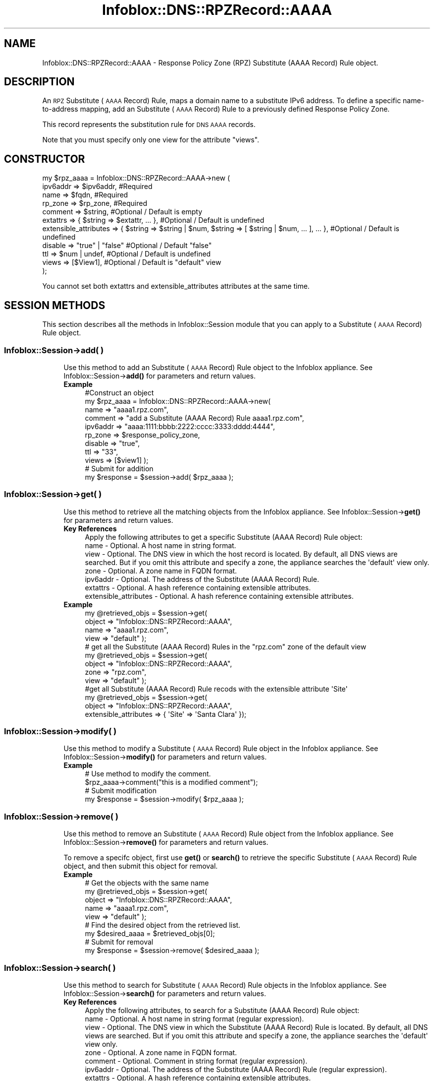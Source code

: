 .\" Automatically generated by Pod::Man 4.14 (Pod::Simple 3.40)
.\"
.\" Standard preamble:
.\" ========================================================================
.de Sp \" Vertical space (when we can't use .PP)
.if t .sp .5v
.if n .sp
..
.de Vb \" Begin verbatim text
.ft CW
.nf
.ne \\$1
..
.de Ve \" End verbatim text
.ft R
.fi
..
.\" Set up some character translations and predefined strings.  \*(-- will
.\" give an unbreakable dash, \*(PI will give pi, \*(L" will give a left
.\" double quote, and \*(R" will give a right double quote.  \*(C+ will
.\" give a nicer C++.  Capital omega is used to do unbreakable dashes and
.\" therefore won't be available.  \*(C` and \*(C' expand to `' in nroff,
.\" nothing in troff, for use with C<>.
.tr \(*W-
.ds C+ C\v'-.1v'\h'-1p'\s-2+\h'-1p'+\s0\v'.1v'\h'-1p'
.ie n \{\
.    ds -- \(*W-
.    ds PI pi
.    if (\n(.H=4u)&(1m=24u) .ds -- \(*W\h'-12u'\(*W\h'-12u'-\" diablo 10 pitch
.    if (\n(.H=4u)&(1m=20u) .ds -- \(*W\h'-12u'\(*W\h'-8u'-\"  diablo 12 pitch
.    ds L" ""
.    ds R" ""
.    ds C` ""
.    ds C' ""
'br\}
.el\{\
.    ds -- \|\(em\|
.    ds PI \(*p
.    ds L" ``
.    ds R" ''
.    ds C`
.    ds C'
'br\}
.\"
.\" Escape single quotes in literal strings from groff's Unicode transform.
.ie \n(.g .ds Aq \(aq
.el       .ds Aq '
.\"
.\" If the F register is >0, we'll generate index entries on stderr for
.\" titles (.TH), headers (.SH), subsections (.SS), items (.Ip), and index
.\" entries marked with X<> in POD.  Of course, you'll have to process the
.\" output yourself in some meaningful fashion.
.\"
.\" Avoid warning from groff about undefined register 'F'.
.de IX
..
.nr rF 0
.if \n(.g .if rF .nr rF 1
.if (\n(rF:(\n(.g==0)) \{\
.    if \nF \{\
.        de IX
.        tm Index:\\$1\t\\n%\t"\\$2"
..
.        if !\nF==2 \{\
.            nr % 0
.            nr F 2
.        \}
.    \}
.\}
.rr rF
.\" ========================================================================
.\"
.IX Title "Infoblox::DNS::RPZRecord::AAAA 3"
.TH Infoblox::DNS::RPZRecord::AAAA 3 "2018-06-05" "perl v5.32.0" "User Contributed Perl Documentation"
.\" For nroff, turn off justification.  Always turn off hyphenation; it makes
.\" way too many mistakes in technical documents.
.if n .ad l
.nh
.SH "NAME"
Infoblox::DNS::RPZRecord::AAAA \- Response Policy Zone (RPZ) Substitute (AAAA Record) Rule object.
.SH "DESCRIPTION"
.IX Header "DESCRIPTION"
An \s-1RPZ\s0 Substitute (\s-1AAAA\s0 Record) Rule, maps a domain name to a substitute IPv6 address. To define a specific name-to-address mapping, add an Substitute (\s-1AAAA\s0 Record) Rule to a previously defined Response Policy Zone.
.PP
This record represents the substitution rule for \s-1DNS AAAA\s0 records.
.PP
Note that you must specify only one view for the attribute \*(L"views\*(R".
.SH "CONSTRUCTOR"
.IX Header "CONSTRUCTOR"
.Vb 11
\& my $rpz_aaaa = Infoblox::DNS::RPZRecord::AAAA\->new (
\&     ipv6addr => $ipv6addr,         #Required
\&     name     => $fqdn,             #Required
\&     rp_zone  => $rp_zone,          #Required
\&     comment  => $string,           #Optional / Default is empty
\&     extattrs              => { $string => $extattr, ... },      #Optional / Default is undefined
\&     extensible_attributes => { $string => $string | $num, $string => [ $string | $num, ... ], ... }, #Optional / Default is undefined
\&     disable  => "true" | "false"   #Optional / Default "false"
\&     ttl      => $num | undef,      #Optional / Default is undefined
\&     views    => [$View1],          #Optional / Default is "default" view
\& );
.Ve
.PP
You cannot set both extattrs and extensible_attributes attributes at the same time.
.SH "SESSION METHODS"
.IX Header "SESSION METHODS"
This section describes all the methods in Infoblox::Session module that you can apply to a Substitute (\s-1AAAA\s0 Record) Rule object.
.SS "Infoblox::Session\->add( )"
.IX Subsection "Infoblox::Session->add( )"
.RS 4
Use this method to add an Substitute (\s-1AAAA\s0 Record) Rule object to the Infoblox appliance. See Infoblox::Session\->\fBadd()\fR for parameters and return values.
.IP "\fBExample\fR" 4
.IX Item "Example"
.Vb 11
\& #Construct an object
\& my $rpz_aaaa = Infoblox::DNS::RPZRecord::AAAA\->new(
\&     name     => "aaaa1.rpz.com",
\&     comment  => "add a Substitute (AAAA Record) Rule aaaa1.rpz.com",
\&     ipv6addr => "aaaa:1111:bbbb:2222:cccc:3333:dddd:4444",
\&     rp_zone  => $response_policy_zone,
\&     disable  => "true",
\&     ttl      => "33",
\&     views    => [$view1]  );
\& # Submit for addition
\& my $response = $session\->add( $rpz_aaaa );
.Ve
.RE
.RS 4
.RE
.SS "Infoblox::Session\->get( )"
.IX Subsection "Infoblox::Session->get( )"
.RS 4
Use this method to retrieve all the matching objects from the Infoblox appliance. See Infoblox::Session\->\fBget()\fR for parameters and return values.
.IP "\fBKey References\fR" 4
.IX Item "Key References"
.Vb 1
\& Apply the following attributes to get a specific Substitute (AAAA Record) Rule object:
\&
\& name                                  \- Optional. A host name in string format.
\& view                                  \- Optional. The DNS view in which the host record is located. By default, all DNS views are searched. But if you omit this attribute and specify a zone, the appliance searches the \*(Aqdefault\*(Aq view only.
\& zone                                  \- Optional. A zone name in FQDN format.
\& ipv6addr                              \- Optional. The address of the Substitute (AAAA Record) Rule.
\& extattrs                              \- Optional. A hash reference containing extensible attributes.
\& extensible_attributes                 \- Optional. A hash reference containing extensible attributes.
.Ve
.IP "\fBExample\fR" 4
.IX Item "Example"
.Vb 4
\& my @retrieved_objs = $session\->get(
\&                       object => "Infoblox::DNS::RPZRecord::AAAA",
\&                       name   => "aaaa1.rpz.com",
\&                       view   => "default" );
\&
\& # get all the Substitute (AAAA Record) Rules in the "rpz.com" zone of the default view
\& my @retrieved_objs = $session\->get(
\&                       object => "Infoblox::DNS::RPZRecord::AAAA",
\&                       zone   => "rpz.com",
\&                       view   => "default" );
\&
\& #get all Substitute (AAAA Record) Rule recods with the extensible attribute \*(AqSite\*(Aq
\& my @retrieved_objs = $session\->get(
\&    object => "Infoblox::DNS::RPZRecord::AAAA",
\&    extensible_attributes => { \*(AqSite\*(Aq => \*(AqSanta Clara\*(Aq });
.Ve
.RE
.RS 4
.RE
.SS "Infoblox::Session\->modify( )"
.IX Subsection "Infoblox::Session->modify( )"
.RS 4
Use this method to modify a Substitute (\s-1AAAA\s0 Record) Rule object in the Infoblox appliance. See Infoblox::Session\->\fBmodify()\fR for parameters and return values.
.IP "\fBExample\fR" 4
.IX Item "Example"
.Vb 4
\& # Use method to modify the comment.
\& $rpz_aaaa\->comment("this is a modified comment");
\& # Submit modification
\& my $response = $session\->modify( $rpz_aaaa );
.Ve
.RE
.RS 4
.RE
.SS "Infoblox::Session\->remove( )"
.IX Subsection "Infoblox::Session->remove( )"
.RS 4
Use this method to remove an Substitute (\s-1AAAA\s0 Record) Rule object from the Infoblox appliance. See Infoblox::Session\->\fBremove()\fR for parameters and return values.
.Sp
To remove a specifc object, first use \fBget()\fR or \fBsearch()\fR to retrieve the specific Substitute (\s-1AAAA\s0 Record) Rule object, and then submit this object for removal.
.IP "\fBExample\fR" 4
.IX Item "Example"
.Vb 9
\& # Get the objects with the same name
\& my @retrieved_objs = $session\->get(
\&     object => "Infoblox::DNS::RPZRecord::AAAA",
\&     name   => "aaaa1.rpz.com",
\&     view   => "default" );
\& # Find the desired object from the retrieved list.
\& my $desired_aaaa = $retrieved_objs[0];
\& # Submit for removal
\& my $response = $session\->remove( $desired_aaaa );
.Ve
.RE
.RS 4
.RE
.SS "Infoblox::Session\->search( )"
.IX Subsection "Infoblox::Session->search( )"
.RS 4
Use this method to search for Substitute (\s-1AAAA\s0 Record) Rule objects in the Infoblox appliance. See Infoblox::Session\->\fBsearch()\fR for parameters and return values.
.IP "\fBKey References\fR" 4
.IX Item "Key References"
.Vb 1
\& Apply the following attributes, to search for a Substitute (AAAA Record) Rule object:
\&
\&  name                                  \- Optional. A host name in string format (regular expression).
\&  view                                  \- Optional. The DNS view in which the Substitute (AAAA Record) Rule is located. By default, all DNS views are searched. But if you omit this attribute and specify a zone, the appliance searches the \*(Aqdefault\*(Aq view only.
\&  zone                                  \- Optional. A zone name in FQDN format.
\&  comment                               \- Optional. Comment in string format (regular expression).
\&  ipv6addr                              \- Optional. The address of the Substitute (AAAA Record) Rule (regular expression).
\&  extattrs                              \- Optional. A hash reference containing extensible attributes.
\&  extensible_attributes                 \- Optional. A hash reference containing extensible attributes.
.Ve
.Sp
For more information about searching extensible attributes, see Infoblox::Grid::ExtensibleAttributeDef/Searching Extensible Attributes.
.IP "\fBExample\fR" 4
.IX Item "Example"
.Vb 6
\& # search for all Substitute (AAAA Record) Rule objects that match "rpz.com" in the default DNS view
\& my @retrieved_objs = $session\->search(
\&     object  => "Infoblox::DNS::RPZRecord::AAAA",
\&     name    => \*(Aqrpz\e.com\*(Aq,
\&     view    => "default",
\&     comment => ".*modified comment" );
\&
\& # search for all Substitute (AAAA Record) Rules in zone "rpz.com" of default view
\& my @retrieved_objs = $session\->search(
\&                       object => "Infoblox::DNS::RPZRecord::AAAA",
\&                       zone   => "rpz.com",
\&                       view   => "default" );
\&
\& # search all Substitute (AAAA Record) Rule recods with the extensible attribute \*(AqSite\*(Aq
\& my @retrieved_objs = $session\->search(
\&    object => "Infoblox::DNS::RPZRecord::AAAA",
\&    extensible_attributes => { \*(AqSite\*(Aq => \*(AqSanta Clara\*(Aq });
.Ve
.RE
.RS 4
.RE
.SH "METHODS"
.IX Header "METHODS"
This section describes all the methods that you can use to configure and retrieve the attribute values of an Substitute (\s-1AAAA\s0 Record) Rule.
.SS "comment( )"
.IX Subsection "comment( )"
.RS 4
Use this method to set or retrieve the descriptive comment.
.Sp
Include the specified parameter to set the attribute value. Omit the parameter to retrieve the attribute value.
.IP "\fBParameter\fR" 4
.IX Item "Parameter"
Desired comment in string format with a maximum of 256 bytes.
.IP "\fBReturns\fR" 4
.IX Item "Returns"
If you specified a parameter, the method returns true when the modification succeeds, and returns false when the operation fails.
.Sp
If you did not specify a parameter, the method returns the attribute value.
.IP "\fBExample\fR" 4
.IX Item "Example"
.Vb 4
\& #Get comment
\& my $comment = $rpz_aaaa\->comment();
\& #Modify comment
\& $rpz_aaaa\->comment("Modifying the Substitute (AAAA Record) Rule comment");
.Ve
.RE
.RS 4
.RE
.SS "disable( )"
.IX Subsection "disable( )"
.RS 4
Use this method to set or retrieve the disable flag of a \s-1DNS\s0 record.
.Sp
Include the specified parameter to set the attribute value. Omit the parameter to retrieve the attribute value.
.Sp
The default value for this field is false. The \s-1DNS\s0 record is enabled.
.IP "\fBParameter\fR" 4
.IX Item "Parameter"
Specify \*(L"true\*(R" to set the disable flag or \*(L"false\*(R" to deactivate/unset it.
.IP "\fBReturns\fR" 4
.IX Item "Returns"
If you specified a parameter, the method returns true when the modification succeeds, and returns false when the operation fails.
.Sp
If you did not specify a parameter, the method returns the attribute value.
.IP "\fBExample\fR" 4
.IX Item "Example"
.Vb 4
\& #Get disable
\& my $disable = $rpz_aaaa\->disable();
\& #Modify disable
\& $rpz_aaaa\->disable("true");
.Ve
.RE
.RS 4
.RE
.SS "extattrs( )"
.IX Subsection "extattrs( )"
.RS 4
Use this method to set or retrieve the extensible attributes associated with a Substitute (\s-1AAAA\s0 Record) Rule object.
.IP "\fBParameter\fR" 4
.IX Item "Parameter"
Valid value is a hash reference containing the names of extensible attributes and their associated values ( Infoblox::Grid::Extattr objects ).
.IP "\fBReturns\fR" 4
.IX Item "Returns"
If you specified a parameter, the method returns true when the modification succeeds, and returns false when the operation fails.
.Sp
If you did not specify a parameter, the method returns the attribute value.
.IP "\fBExample\fR" 4
.IX Item "Example"
.Vb 4
\& #Get extattrs
\& my $ref_extattrs = $rpz_aaaa\->extattrs();
\& #Modify extattrs
\& $rpz_aaaa\->extattrs({ \*(AqSite\*(Aq => $extattr1, \*(AqAdministrator\*(Aq => $extattr2 });
.Ve
.RE
.RS 4
.RE
.SS "extensible_attributes( )"
.IX Subsection "extensible_attributes( )"
.RS 4
Use this method to set or retrieve the extensible attributes associated with a Substitute (\s-1AAAA\s0 Record) Rule.
.Sp
Include the specified parameter to set the attribute value. Omit the parameter to retrieve the attribute value.
.IP "\fBParameter\fR" 4
.IX Item "Parameter"
For valid values for extensible attributes, see Infoblox::Grid::ExtensibleAttributeDef/Extensible Attribute Values.
.IP "\fBReturns\fR" 4
.IX Item "Returns"
If you specified a parameter, the method returns true when the modification succeeds, and returns false when the operation fails.
.Sp
If you did not specify a parameter, the method returns the attribute value.
.IP "\fBExample\fR" 4
.IX Item "Example"
.Vb 4
\& #Get extensible attributes
\& my $ref_extensible_attributes = $rpz_aaaa\->extensible_attributes();
\& #Modify extensible attributes
\& $rpz_aaaa\->extensible_attributes({ \*(AqSite\*(Aq => \*(AqSanta Clara\*(Aq, \*(AqAdministrator\*(Aq => [ \*(AqPeter\*(Aq, \*(AqTom\*(Aq ] });
.Ve
.RE
.RS 4
.RE
.SS "ipv6addr( )"
.IX Subsection "ipv6addr( )"
.RS 4
Use this method to set or retrieve the IPv6 address.
.Sp
Include the specified parameter to set the attribute value. Omit the parameter to retrieve the attribute value.
.IP "\fBParameter\fR" 4
.IX Item "Parameter"
An IPv6 address is a 128\-bit number in colon hexadecimal notation. It consists of eight 16\-bit groups of hexadecimal digits separated by colons (example: 12ab:0000:0000:0123:4567:89ab:0000:cdef).
.IP "\fBReturns\fR" 4
.IX Item "Returns"
If you specified a parameter, the method returns true when the modification succeeds, and returns false when the operation fails.
.Sp
If you did not specify a parameter, the method returns the attribute value.
.IP "\fBExample\fR" 4
.IX Item "Example"
.Vb 4
\& #Get ipv6addr
\& my ipv6addr = $rpz_aaaa\->ipv6addr();
\& #Modify ipv6addr
\& $rpz_aaaa\->ipv6addr("aaaa:1111:bbbb:2222:cccc:3333:dddd:5555");
.Ve
.RE
.RS 4
.RE
.SS "name( )"
.IX Subsection "name( )"
.RS 4
Use this method to set or retrieve the host name.
.Sp
Include the specified parameter to set the attribute value. Omit the parameter to retrieve the attribute value.
.IP "\fBParameter\fR" 4
.IX Item "Parameter"
Hostname in \s-1FQDN\s0 (Fully Qualified Domain Name) format. The \s-1FQDN\s0 consists of the hostname followed by the domain name (example: abc.com). A hostname can have a maximum of 256 bytes.
.IP "\fBReturns\fR" 4
.IX Item "Returns"
If you specified a parameter, the method returns true when the modification succeeds, and returns false when the operation fails.
.Sp
If you did not specify a parameter, the method returns the attribute value.
.IP "\fBExample\fR" 4
.IX Item "Example"
.Vb 4
\& #Get name
\& my $name = $rpz_aaaa\->name();
\& #Modify name
\& $rpz_aaaa\-> name("aaaa2.rpz.com");
.Ve
.RE
.RS 4
.RE
.SS "ttl( )"
.IX Subsection "ttl( )"
.RS 4
Use this method to set or retrieve the Time to Live (\s-1TTL\s0) value.
.Sp
Include the specified parameter to set the attribute value. Omit the parameter to retrieve the attribute value.
.Sp
The default value is undefined which indicates that the record inherits the \s-1TTL\s0 value of the zone.
.Sp
Specify a \s-1TTL\s0 value to override the \s-1TTL\s0 value at the zone level.
.IP "\fBParameter\fR" 4
.IX Item "Parameter"
A 32\-bit integer (range from 0 to 4294967295) that represents the duration in seconds that the record is cached. Zero indicates that the record should not be cached.
.IP "\fBReturns\fR" 4
.IX Item "Returns"
If you specified a parameter, the method returns true when the modification succeeds, and returns false when the operation fails.
.Sp
If you did not specify a parameter, the method returns the attribute value.
.IP "\fBExample\fR" 4
.IX Item "Example"
.Vb 6
\& #Get ttl
\& my $ttl = $rpz_aaaa\->ttl();
\& #Modify ttl
\& $rpz_aaaa\->ttl(1800);
\& #Un\-override ttl
\& $rpz_aaaa\->ttl(undef);
.Ve
.RE
.RS 4
.RE
.SS "views( )"
.IX Subsection "views( )"
.RS 4
Use this method to set or retrieve the view of the Substitute (\s-1AAAA\s0 Record) Rule.
.Sp
Include the specified parameter to set the attribute value. Omit the parameter to retrieve the attribute value.
.Sp
The default value is the \*(L"default\*(R" view, which means the Substitute (\s-1AAAA\s0 Record) Rule is located under the default view.
.IP "\fBParameter\fR" 4
.IX Item "Parameter"
An array reference of defined Infoblox::DNS::View objects.
.Sp
Note that the array size must be 1.
.IP "\fBReturns\fR" 4
.IX Item "Returns"
If you specified a parameter, the method returns true when the modification succeeds, and returns false when the operation fails.
.Sp
If you did not specify a parameter, the method returns the attribute value.
.IP "\fBExample\fR" 4
.IX Item "Example"
.Vb 4
\& #Get views
\& my $ref_views = $rpz_aaaa\->views();
\& #Modify views, an array of Infoblox::DNS::View objects
\& $rpz_aaaa\->views([$view1]);
.Ve
.RE
.RS 4
.RE
.SS "zone( )"
.IX Subsection "zone( )"
.RS 4
Use this method to retrieve the zone name of a Substitute (\s-1AAAA\s0 Record) Rule. This method is read-only and cannot be set.
.IP "\fBParameter\fR" 4
.IX Item "Parameter"
None
.IP "\fBReturns\fR" 4
.IX Item "Returns"
Returns the attribute value.
.IP "\fBExample\fR" 4
.IX Item "Example"
.Vb 2
\& # Get zone
\& my $zone = $rpz_aaaa\->zone();
.Ve
.RE
.RS 4
.RE
.SS "rp_zone( )"
.IX Subsection "rp_zone( )"
.RS 4
Use this method to set or retrieve the zone object of a Substitute (\s-1AAAA\s0 Record) Rule.
.IP "\fBParameter\fR" 4
.IX Item "Parameter"
An Infoblox::DNS::Zone object.
.IP "\fBReturns\fR" 4
.IX Item "Returns"
If you specified a parameter, the method returns true when the modification succeeds, and returns false when the operation fails.
.Sp
If you did not specify a parameter, the method returns the attribute value.
.IP "\fBExample\fR" 4
.IX Item "Example"
.Vb 4
\& # Get rp_zone
\& my $rp_zone = $rpz_aaaa\->rp_zone();
\& #Modify rp_zone, reference of Infoblox::DNS::Zone object
\& $rpz_aaaa\->rp_zone($response_policy_zone);
.Ve
.RE
.RS 4
.RE
.SH "SAMPLE CODE"
.IX Header "SAMPLE CODE"
The following sample code demonstrates the different functions that can be applied to a Substitute (\s-1AAAA\s0 Record) Rule object, such as add, search, modify, and remove. This sample also includes error handling for the operations.
.PP
\&\fB#Preparation prior to a Substitute (\s-1AAAA\s0 Record) Rule insertion\fR
.PP
.Vb 1
\& #PROGRAM STARTS: Include all the modules that will be used
\&
\& use strict;
\& use Infoblox;
\&
\& #Create a session to the Infoblox Appliance
\& my $session = Infoblox::Session\->new(
\&     master   => "192.168.1.2", #appliance host ip
\&     username => "admin",     #appliance user login
\&     password => "infoblox"   #appliance password
\& );
\&
\& unless ($session) {
\&    die("Construct session failed: ",
\&        Infoblox::status_code() . ":" . Infoblox::status_detail());
\& }
\&
\& #Create the Response Policy zone prior to an Substitute (AAAA Record) Rule insertion
\& my $zone = Infoblox::DNS::Zone\->new(name => "rpz.com");
\&
\& unless ($zone) {
\&    die("Construct zone failed: ",
\&        Infoblox::status_code() . ":" . Infoblox::status_detail());
\& }
\&
\& print "Zone object created successfully\en";
\&
\& #Verify if the zone exists
\& my $object = $session\->get(object => "Infoblox::DNS::Zone",
\&                              name => "rpz.com");
\& unless ($object) {
\&    print "Zone does not exist on server, safe to add the zone\en";
\&    $session\->add($zone)
\&       or die("Add zone failed: ",
\&              $session\->status_code() . ":" . $session\->status_detail());
\& }
\& print "Zone added successfully\en";
\&
\& #Create the zone prior to a CNAME record insertion
\& my $zone = Infoblox::DNS::Zone\->new(name => "rpz.com",
\&                                     rpz_policy => "GIVEN");
\& unless ($zone) {
\& die("Construct zone failed: ",
\&     Infoblox::status_code() . ":" . Infoblox::status_detail());
\& }
\& print "Zone object created successfully\en";
\&
\& #Verify if the zone exists
\& my $object = $session\->get(object => "Infoblox::DNS::Zone", name => "rpz.com");
\& unless ($object) {
\& print "Zone does not exist on server, safe to add the zone\en";
\& $session\->add($zone)
\&    or die("Add zone failed: ",
\&           $session\->status_code() . ":" . $session\->status_detail());
\& }
.Ve
.PP
\&\fB#Create a Substitute (\s-1AAAA\s0 Record) Rule\fR
.PP
.Vb 7
\& #Construct a Substitute (AAAA Record) Rule object
\& my $rpz_aaaa = Infoblox::DNS::RPZRecord::AAAA\->new(
\&  name     => "aaaa1.rpz.com",
\&  comment  => "add a Substitute (AAAA Record) Rule aaaa1.rpz.com",
\&  ipv6addr => "aaaa:1111:bbbb:2222:cccc:3333:dddd:4444",
\&  rp_zone  => $zone,
\& );
\&
\& unless ($rpz_aaaa) {
\& die("Construct Substitute (AAAA Record) Rule failed: ",
\&     Infoblox::status_code() . ":" . Infoblox::status_detail());
\& }
\& print "Substitute (AAAA Record) Rule object created successfully\en";
\&
\& #Add the Substitute (AAAA Record) Rule object to Infoblox Appliance through a session
\& $session\->add($rpz_aaaa)
\&
\&  or die("Add Substitute (AAAA Record) Rule failed: ",
\&         $session\->status_code() . ":" . $session\->status_detail());
\& print "Substitute (AAAA Record) Rule object added to server successfully\en";
.Ve
.PP
\&\fB#Search for a specific Substitute (\s-1AAAA\s0 Record) Rule\fR
.PP
.Vb 11
\& #Search all Substitute (AAAA Record) Rules that match "rpz.com"
\& my @retrieved_objs = $session\->search(
\&  object => "Infoblox::DNS::RPZRecord::AAAA",
\&  name   => \*(Aqrpz\e.com\*(Aq
\& );
\& my $object = $retrieved_objs[0];
\& unless ($object) {
\&  die("Search Substitute (AAAA Record) Rule failed: ",
\&      $session\->status_code() . ":" . $session\->status_detail());
\& }
\& print "Search Substitute (AAAA Record) Rule object found at least 1 matching entry\en";
\&
\& #Search all Substitute (AAAA Record) Rules that start with "add" in the comment
\& my @retrieved_objs = $session\->search(
\&  object    => "Infoblox::DNS::RPZRecord::AAAA",
\&  comment   => "add.*",
\& );
\& my $object = $retrieved_objs[0];
\& unless ($object) {
\&  die("Search Substitute (AAAA Record) Rule failed: ",
\&      $session\->status_code() . ":" . $session\->status_detail());
\& }
\& print "Search Substitute (AAAA Record) Rule object found at least 1 matching entry\en";
\&
\& #Search all Substitute (AAAA Record) Rule that start with "aaaa1" and end with ".com"
\& my @retrieved_objs = $session\->search(
\&  object => "Infoblox::DNS::RPZRecord::AAAA",
\&  name   => \*(Aqaaaa1.*\e.com\*(Aq,
\& );
\& my $object = $retrieved_objs[0];
\& unless ($object) {
\&  die("Search Substitute (AAAA Record) Rule failed: ",
\&      $session\->status_code() . ":" . $session\->status_detail());
\& }
\& print "Search Substitute (AAAA Record) Rule object using regexp found at least 1 matching entry\en";
.Ve
.PP
\&\fB#Get and modify a Substitute (\s-1AAAA\s0 Record) Rule\fR
.PP
.Vb 6
\& #Get Substitute (AAAA Record) Rule through the session
\& my @retrieved_objs = $session\->get(
\&  object => "Infoblox::DNS::RPZRecord::AAAA",
\&  name   => "aaaa1.rpz.com"
\& );
\& my $object = $retrieved_objs[0];
\&
\& unless ($object) {
\&  die("Get Substitute (AAAA Record) Rule failed: ",
\&      $session\->status_code() . ":" . $session\->status_detail());
\& }
\&
\& #Modify one of the attributes of the specified Substitute (AAAA Record) Rule
\& $object\->ipv6addr("aaaa:1111:bbbb:2222:cccc:3333:dddd:eeee");
\&
\& #Applying the changes
\& $session\->modify($object)
\&
\&  or die("Modify Substitute (AAAA Record) Rule failed: ",
\&         $session\->status_code() . ":" . $session\->status_detail());
\& print "Substitute (AAAA Record) Rule object modified successfully \en";
.Ve
.PP
\&\fB#Remove a Substitute (\s-1AAAA\s0 Record) Rule.\fR
.PP
.Vb 10
\& #Get Substitute (AAAA Record) Rule through the session
\& my @retrieved_objs = $session\->get(
\&  object   => "Infoblox::DNS::RPZRecord::AAAA",
\&  name     => "aaaa1.rpz.com"
\& );
\& my $object = $retrieved_objs[0];
\& unless ($object) {
\&  die("Get Substitute (AAAA Record) Rule failed: ",
\&      $session\->status_code() . ":" . $session\->status_detail());
\& }
\&
\& print "Get Substitute (AAAA Record) Rule object found at least 1 matching entry\en";
\&
\& #Submit the object for removal
\& $session\->remove($object)
\&  or die("Remove Substitute (AAAA Record) Rule failed: ",
\&         $session\->status_code() . ":" . $session\->status_detail());
\& print "Substitute (AAAA Record) Rule object removed successfully \en";
\&
\& ####PROGRAM ENDS####
.Ve
.SH "AUTHOR"
.IX Header "AUTHOR"
Infoblox Inc. <http://www.infoblox.com/>
.SH "SEE ALSO"
.IX Header "SEE ALSO"
Infoblox::DNS::View, Infoblox::DNS::Zone, Infoblox::Session, Infoblox::Session\->\fBget()\fR, Infoblox::Session\->\fBsearch()\fR, Infoblox::Session\->\fBadd()\fR, Infoblox::Session\->\fBremove()\fR, Infoblox::Session\->\fBmodify()\fR
.SH "COPYRIGHT"
.IX Header "COPYRIGHT"
Copyright (c) 2017 Infoblox Inc.
